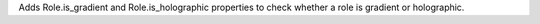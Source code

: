 Adds Role.is_gradient and Role.is_holographic properties to check whether a role is gradient or holographic.